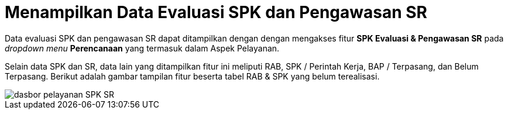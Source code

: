 = Menampilkan Data Evaluasi SPK dan Pengawasan SR

Data evaluasi SPK dan pengawasan SR dapat ditampilkan dengan dengan mengakses fitur *SPK Evaluasi & Pengawasan SR* pada _dropdown menu_ *Perencanaan* yang termasuk dalam Aspek Pelayanan.

Selain data SPK dan SR, data lain yang ditampilkan fitur ini meliputi RAB, SPK / Perintah Kerja, BAP / Terpasang, dan Belum Terpasang. Berikut adalah gambar tampilan fitur beserta tabel RAB & SPK yang belum terealisasi.

image::../images-dasbor/dasbor-pelayanan-SPK-SR.png[align="center"]